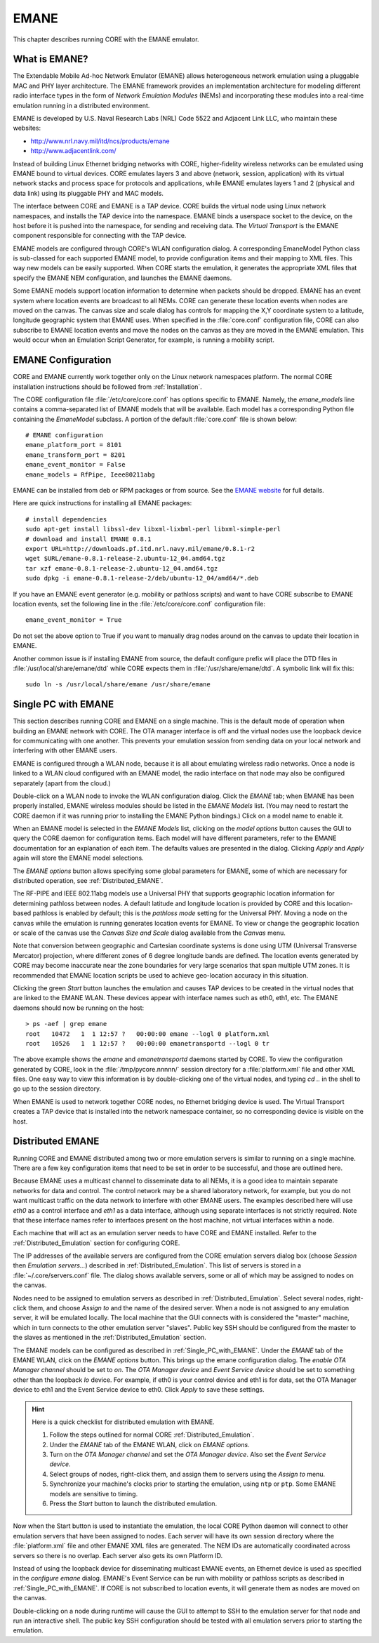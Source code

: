 .. This file is part of the CORE Manual
   (c)2012 the Boeing Company

.. _EMANE:

*****
EMANE
*****

.. index:: EMANE

This chapter describes running CORE with the EMANE emulator.

.. _What_is_EMANE?:

What is EMANE?
==============

.. index:: EMANE; introduction to

The Extendable Mobile Ad-hoc Network Emulator (EMANE) allows heterogeneous
network emulation using a pluggable MAC and PHY layer architecture. The EMANE
framework provides an implementation architecture for modeling different radio
interface types in the form of *Network Emulation Modules* (NEMs) and
incorporating these modules into a real-time emulation running in a distributed
environment.

EMANE is developed by U.S. Naval Research Labs (NRL) Code 5522 and Adjacent
Link LLC,
who maintain these websites:

* `<http://www.nrl.navy.mil/itd/ncs/products/emane>`_
* `<http://www.adjacentlink.com/>`_

Instead of building Linux Ethernet bridging networks with CORE, higher-fidelity
wireless networks can be emulated using EMANE bound to virtual devices. CORE
emulates layers 3 and above (network, session, application) with its virtual
network stacks and process space for protocols and applications, while EMANE
emulates layers 1 and 2 (physical and data link) using its pluggable PHY and
MAC models.

The interface between CORE and EMANE is a TAP device. CORE builds the virtual
node using Linux network namespaces, and installs the TAP device into the
namespace. EMANE binds a userspace socket to the device, on the host before it
is pushed into the namespace, for sending and receiving data. The *Virtual
Transport* is the EMANE component responsible for connecting with the TAP
device.

EMANE models are configured through CORE's WLAN configuration dialog.  A
corresponding EmaneModel Python class is sub-classed for each supported EMANE
model, to provide configuration items and their mapping to XML files. This way
new models can be easily supported. When CORE starts the emulation, it
generates the appropriate XML files that specify the EMANE NEM configuration,
and launches the EMANE daemons.

Some EMANE models support location information to determine when packets should
be dropped. EMANE has an event system where location events are broadcast to
all NEMs. CORE can generate these location events when nodes are moved on the
canvas. The canvas size and scale dialog has controls for mapping the X,Y
coordinate system to a latitude, longitude geographic system that EMANE uses.
When specified in the :file:`core.conf` configuration file, CORE can also
subscribe to EMANE location events and move the nodes on the canvas as they are
moved in the EMANE emulation. This would occur when an Emulation Script
Generator, for example, is running a mobility script.

.. index:: EMANE; Configuration

.. index:: EMANE; Installation

.. _EMANE_Configuration:

EMANE Configuration
===================


CORE and EMANE currently work together only on the Linux network namespaces
platform. The normal CORE installation instructions should be followed from
:ref:`Installation`.

The CORE configuration file :file:`/etc/core/core.conf` has options specific to
EMANE. Namely, the `emane_models` line contains a comma-separated list of EMANE
models that will be available. Each model has a corresponding Python file
containing the *EmaneModel* subclass. A portion of the default
:file:`core.conf` file is shown below:

::

  # EMANE configuration
  emane_platform_port = 8101
  emane_transform_port = 8201
  emane_event_monitor = False
  emane_models = RfPipe, Ieee80211abg
  

EMANE can be installed from deb or RPM packages or from source. See the 
`EMANE website <http://www.nrl.navy.mil/itd/ncs/products/emane>`_ for
full details. 

Here are quick instructions for installing all EMANE packages:

::

  # install dependencies
  sudo apt-get install libssl-dev libxml-lixbml-perl libxml-simple-perl
  # download and install EMANE 0.8.1
  export URL=http://downloads.pf.itd.nrl.navy.mil/emane/0.8.1-r2
  wget $URL/emane-0.8.1-release-2.ubuntu-12_04.amd64.tgz
  tar xzf emane-0.8.1-release-2.ubuntu-12_04.amd64.tgz
  sudo dpkg -i emane-0.8.1-release-2/deb/ubuntu-12_04/amd64/*.deb
  

If you have an EMANE event generator (e.g. mobility or pathloss scripts) and
want to have CORE subscribe to EMANE location events, set the following line in
the :file:`/etc/core/core.conf` configuration file:
::

  emane_event_monitor = True
  
Do not set the above option to True if you want to manually drag nodes around
on the canvas to update their location in EMANE.

Another common issue is if installing EMANE from source, the default configure
prefix will place the DTD files in :file:`/usr/local/share/emane/dtd` while
CORE expects them in :file:`/usr/share/emane/dtd`. A symbolic link will fix
this:
::

  sudo ln -s /usr/local/share/emane /usr/share/emane
  

.. _Single_PC_with_EMANE:

Single PC with EMANE
====================

This section describes running CORE and EMANE on a single machine. This is the
default mode of operation when building an EMANE network with CORE. The OTA
manager interface is off and the virtual nodes use the loopback device for
communicating with one another. This prevents your emulation session from
sending data on your local network and interfering with other EMANE users.

EMANE is configured through a WLAN node, because it is all about emulating
wireless radio networks. Once a node is linked to a WLAN cloud configured with
an EMANE model, the radio interface on that node may also be configured
separately (apart from the cloud.)

Double-click on a WLAN node to invoke the WLAN configuration dialog. Click the 
*EMANE* tab; when EMANE has
been properly installed, EMANE wireless modules should be listed in the 
*EMANE Models* list. (You may need to restart the CORE daemon if
it was running prior to installing the EMANE Python bindings.) 
Click on a model name to enable it.

When an EMANE model is selected in the *EMANE Models* list, clicking on
the *model options* button causes the GUI to query the CORE daemon for
configuration items. Each model will have different parameters, refer to the
EMANE documentation for an explanation of each item. The defaults values are
presented in the dialog. Clicking *Apply*  and *Apply* again will store
the EMANE model selections.

The *EMANE options* button
allows specifying some global parameters for EMANE, some of
which are necessary for distributed operation, see :ref:`Distributed_EMANE`. 

.. index:: RF-PIPE model

.. index:: 802.11 model

.. index:: ieee80211abg model

.. index:: geographic location

.. index:: Universal PHY

The RF-PIPE and IEEE 802.11abg models use a Universal PHY that supports
geographic location information for determining pathloss between nodes. A
default latitude and longitude location is provided by CORE and this
location-based pathloss is enabled by default; this is the *pathloss mode*
setting for the Universal PHY.  Moving a node on the canvas while the emulation
is running generates location events for EMANE. To view or change the
geographic location or scale of the canvas use the *Canvas Size and Scale*
dialog available from the *Canvas* menu.

.. index:: UTM zones

.. index:: UTM projection

Note that conversion between geographic and Cartesian
coordinate systems is done using UTM 
(Universal Transverse Mercator) projection, where
different zones of 6 degree longitude bands are defined.
The location events generated by
CORE may become inaccurate near the zone boundaries for very large scenarios 
that span multiple UTM zones. It is recommended that EMANE location scripts
be used to achieve geo-location accuracy in this situation.

Clicking the green *Start* button launches the emulation and causes TAP 
devices to be created in the virtual nodes that are linked to the EMANE WLAN.
These devices appear with interface names such as eth0, eth1, etc. The EMANE
daemons should now be running on the host:
::

  > ps -aef | grep emane
  root   10472   1  1 12:57 ?   00:00:00 emane --logl 0 platform.xml
  root   10526   1  1 12:57 ?   00:00:00 emanetransportd --logl 0 tr
  
The above example shows the *emane* and *emanetransportd* daemons started by
CORE. To view the configuration generated by CORE, look in the
:file:`/tmp/pycore.nnnnn/` session directory for a :file:`platform.xml` file
and other XML files. One easy way to view this information is by
double-clicking one of the virtual nodes, and typing *cd ..* in the shell to go
up to the session directory.

When EMANE is used to network together CORE nodes, no Ethernet bridging device
is used. The Virtual Transport creates a TAP device that is installed into the
network namespace container, so no corresponding device is visible on the host.

.. index:: Distributed_EMANE
.. _Distributed_EMANE:

Distributed EMANE
=================


Running CORE and EMANE distributed among two or more emulation servers is
similar to running on a single machine. There are a few key configuration items
that need to be set in order to be successful, and those are outlined here.

Because EMANE uses a multicast channel to disseminate data to all NEMs, it is
a good idea to maintain separate networks for data and control. The control
network may be a shared laboratory network, for example, but you do not want
multicast traffic on the data network to interfere with other EMANE users.
The examples described here will use *eth0* as a control interface
and *eth1* as a data interface, although using separate interfaces
is not strictly required. Note that these interface names refer to interfaces
present on the host machine, not virtual interfaces within a node.

Each machine that will act as an emulation server needs to have CORE and EMANE 
installed. Refer to the :ref:`Distributed_Emulation` section for configuring
CORE.

The IP addresses of the available servers are configured from the 
CORE emulation servers dialog box (choose *Session* then 
*Emulation servers...*) described in :ref:`Distributed_Emulation`. 
This list of servers is stored in a :file:`~/.core/servers.conf` file.
The dialog shows available servers, some or all of which may be
assigned to nodes on the canvas.

Nodes need to be assigned to emulation servers as described in 
:ref:`Distributed_Emulation`. Select several nodes, right-click them, and
choose *Assign to* and the name of the desired server. When a node is not
assigned to any emulation server, it will be emulated locally. The local
machine that the GUI connects with is considered the "master" machine, which in
turn connects to the other emulation server "slaves". Public key SSH should
be configured from the master to the slaves as mentioned in the 
:ref:`Distributed_Emulation` section.

The EMANE models can be configured as described in :ref:`Single_PC_with_EMANE`.
Under the *EMANE* tab of the EMANE WLAN, click on the *EMANE options* button.
This brings
up the emane configuration dialog. The *enable OTA Manager channel* should
be set to *on*. The *OTA Manager device* and *Event Service device* should
be set to something other than the loopback *lo* device. For example, if eth0
is your control device and eth1 is for data, set the OTA Manager device to eth1
and the Event Service device to eth0. Click *Apply* to
save these settings.

.. HINT::
   Here is a quick checklist for distributed emulation with EMANE.

   1. Follow the steps outlined for normal CORE :ref:`Distributed_Emulation`.
   2. Under the *EMANE* tab of the EMANE WLAN, click on *EMANE options*.
   3. Turn on the *OTA Manager channel* and set the *OTA Manager device*.
      Also set the *Event Service device*.
   4. Select groups of nodes, right-click them, and assign them to servers
      using the *Assign to* menu.
   5. Synchronize your machine's clocks prior to starting the emulation,
      using ``ntp`` or ``ptp``. Some EMANE models are sensitive to timing.
   6. Press the *Start* button to launch the distributed emulation.


Now when the Start button is used to instantiate the emulation, 
the local CORE Python
daemon will connect to other emulation servers that have been assigned to nodes.
Each server will have its own session directory where the :file:`platform.xml`
file and other EMANE XML files are generated. The NEM IDs are automatically
coordinated across servers so there is no overlap. Each server also gets its
own Platform ID.

Instead of using the loopback device for disseminating multicast
EMANE events, an Ethernet device is used as specified in the
*configure emane* dialog.
EMANE's Event Service can be run with mobility or pathloss scripts
as described in
:ref:`Single_PC_with_EMANE`. If CORE is not subscribed to location events, it
will generate them as nodes are moved on the canvas. 

Double-clicking on a node during runtime will cause the GUI to attempt to SSH
to the emulation server for that node and run an interactive shell. The public
key SSH configuration should be tested with all emulation servers prior to
starting the emulation.


